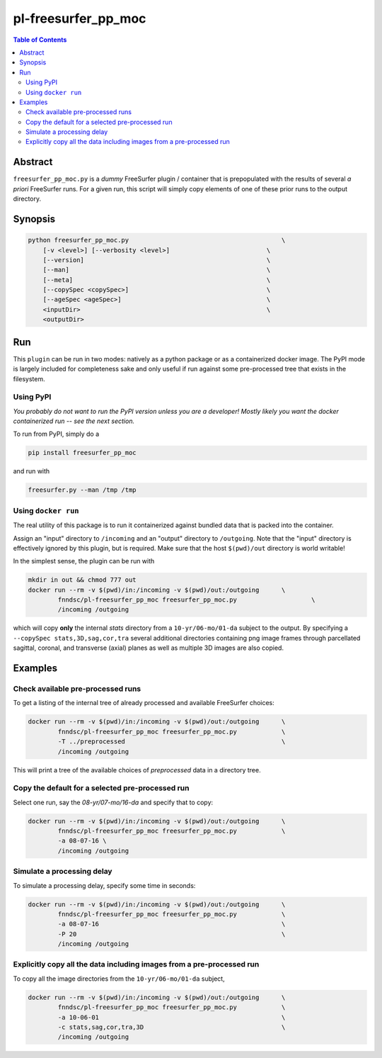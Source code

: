 pl-freesurfer_pp_moc
================

.. image:: https://badge.fury.io/py/freesurfer_pp_moc.svg
    :target: https://badge.fury.io/py/freesurfer_pp_moc

.. image:: https://travis-ci.org/FNNDSC/freesurfer_pp_moc.svg?branch=master
    :target: https://travis-ci.org/FNNDSC/freesurfer_pp_moc

.. image:: https://img.shields.io/badge/python-3.5%2B-blue.svg
    :target: https://badge.fury.io/py/pl-freesurfer_pp_moc

.. contents:: Table of Contents


Abstract
--------

``freesurfer_pp_moc.py`` is a *dummy* FreeSurfer plugin / container that is prepopulated with the results of several *a priori* FreeSurfer runs. For a given run, this script will simply copy elements of one of these prior runs to the output directory. 

Synopsis
--------

.. code::

        python freesurfer_pp_moc.py                                         \
            [-v <level>] [--verbosity <level>]                          \
            [--version]                                                 \
            [--man]                                                     \
            [--meta]                                                    \
            [--copySpec <copySpec>]                                     \
            [--ageSpec <ageSpec>]                                       \
            <inputDir>                                                  \
            <outputDir> 

Run
----

This ``plugin`` can be run in two modes: natively as a python package or as a containerized docker image. The PyPI mode is largely included for completeness sake and only useful if run against some pre-processed tree that exists in the filesystem. 

Using PyPI
~~~~~~~~~~

*You probably do not want to run the PyPI version unless you are a developer! Mostly likely you want the docker containerized run -- see the next section.*

To run from PyPI, simply do a 

.. code:: bash

    pip install freesurfer_pp_moc

and run with

.. code:: bash

    freesurfer.py --man /tmp /tmp


Using ``docker run``
~~~~~~~~~~~~~~~~~~~~

The real utility of this package is to run it containerized against bundled data that is packed into the container.

Assign an "input" directory to ``/incoming`` and an "output" directory to ``/outgoing``. Note that the "input" directory is effectively ignored by this plugin, but is required. Make sure that the host ``$(pwd)/out`` directory is world writable!

In the simplest sense, the plugin can be run with

.. code:: bash

    mkdir in out && chmod 777 out
    docker run --rm -v $(pwd)/in:/incoming -v $(pwd)/out:/outgoing      \
            fnndsc/pl-freesurfer_pp_moc freesurfer_pp_moc.py                    \
            /incoming /outgoing

which will copy **only** the internal `stats` directory from a ``10-yr/06-mo/01-da`` subject to the output. By specifying a ``--copySpec stats,3D,sag,cor,tra`` several additional directories containing png image frames through parcellated sagittal, coronal, and transverse (axial) planes as well as multiple 3D images are also copied.

Examples
--------

Check available pre-processed runs
~~~~~~~~~~~~~~~~~~~~~~~~~~~~~~~~~~

To get a listing of the internal tree of already processed and available FreeSurfer choices:

.. code:: bash

    docker run --rm -v $(pwd)/in:/incoming -v $(pwd)/out:/outgoing      \
            fnndsc/pl-freesurfer_pp_moc freesurfer_pp_moc.py            \
            -T ../preprocessed                                          \
            /incoming /outgoing

This will print a tree of the available choices of `preprocessed` data in a directory tree. 

Copy the default for a selected pre-processed run
~~~~~~~~~~~~~~~~~~~~~~~~~~~~~~~~~~~~~~~~~~~~~~~~~

Select one run, say the `08-yr/07-mo/16-da` and specify that to copy:

.. code:: bash

    docker run --rm -v $(pwd)/in:/incoming -v $(pwd)/out:/outgoing      \
            fnndsc/pl-freesurfer_pp_moc freesurfer_pp_moc.py            \
            -a 08-07-16 \
            /incoming /outgoing

Simulate a processing delay
~~~~~~~~~~~~~~~~~~~~~~~~~~~

To simulate a processing delay, specify some time in seconds:

.. code:: bash

    docker run --rm -v $(pwd)/in:/incoming -v $(pwd)/out:/outgoing      \
            fnndsc/pl-freesurfer_pp_moc freesurfer_pp_moc.py            \
            -a 08-07-16                                                 \
            -P 20                                                       \
            /incoming /outgoing

Explicitly copy all the data including images from a pre-processed run
~~~~~~~~~~~~~~~~~~~~~~~~~~~~~~~~~~~~~~~~~~~~~~~~~~~~~~~~~~~~~~~~~~~~~~

To copy all the image directories from the ``10-yr/06-mo/01-da`` subject, 

.. code:: bash

    docker run --rm -v $(pwd)/in:/incoming -v $(pwd)/out:/outgoing      \
            fnndsc/pl-freesurfer_pp_moc freesurfer_pp_moc.py            \
            -a 10-06-01                                                 \
            -c stats,sag,cor,tra,3D                                     \
            /incoming /outgoing            


